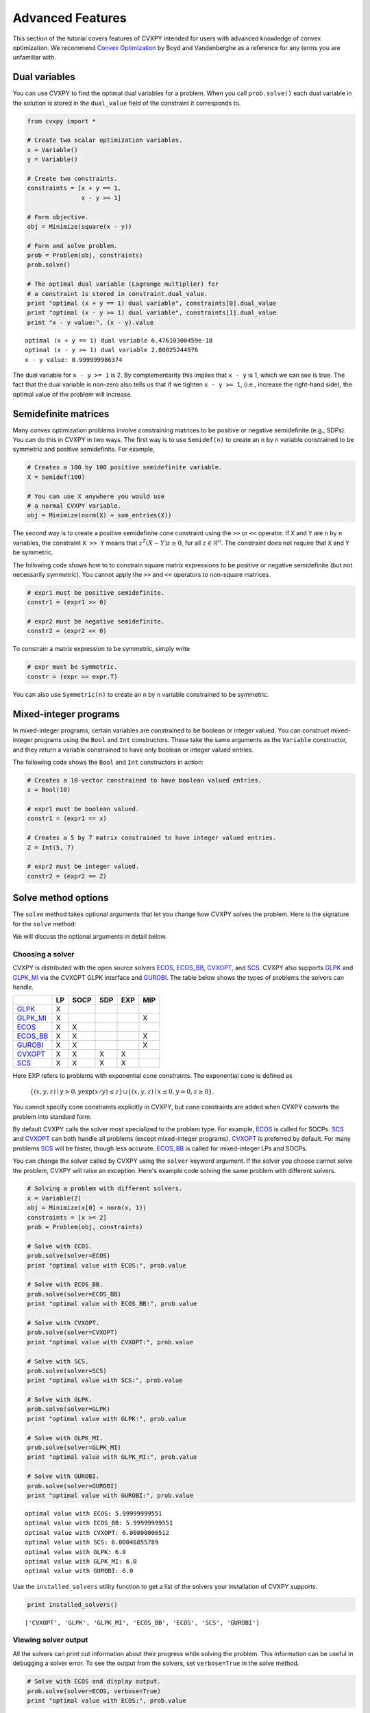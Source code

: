 .. _advanced:

Advanced Features
=================

This section of the tutorial covers features of CVXPY intended for users with advanced knowledge of convex optimization. We recommend `Convex Optimization <http://www.stanford.edu/~boyd/cvxbook/>`_ by Boyd and Vandenberghe as a reference for any terms you are unfamiliar with.

Dual variables
--------------

You can use CVXPY to find the optimal dual variables for a problem. When you call ``prob.solve()`` each dual variable in the solution is stored in the ``dual_value`` field of the constraint it corresponds to.


.. code:: python

    from cvxpy import *

    # Create two scalar optimization variables.
    x = Variable()
    y = Variable()

    # Create two constraints.
    constraints = [x + y == 1,
                   x - y >= 1]

    # Form objective.
    obj = Minimize(square(x - y))

    # Form and solve problem.
    prob = Problem(obj, constraints)
    prob.solve()

    # The optimal dual variable (Lagrange multiplier) for
    # a constraint is stored in constraint.dual_value.
    print "optimal (x + y == 1) dual variable", constraints[0].dual_value
    print "optimal (x - y >= 1) dual variable", constraints[1].dual_value
    print "x - y value:", (x - y).value

::

    optimal (x + y == 1) dual variable 6.47610300459e-18
    optimal (x - y >= 1) dual variable 2.00025244976
    x - y value: 0.999999986374

The dual variable for ``x - y >= 1`` is 2. By complementarity this implies that ``x - y`` is 1, which we can see is true. The fact that the dual variable is non-zero also tells us that if we tighten ``x - y >= 1``, (i.e., increase the right-hand side), the optimal value of the problem will increase.


.. _semidefinite:

Semidefinite matrices
----------------------

Many convex optimization problems involve constraining matrices to be positive or negative semidefinite (e.g., SDPs).
You can do this in CVXPY in two ways.
The first way is to use
``Semidef(n)`` to create an ``n`` by ``n`` variable constrained to be symmetric and positive semidefinite. For example,

.. code:: python

    # Creates a 100 by 100 positive semidefinite variable.
    X = Semidef(100)

    # You can use X anywhere you would use
    # a normal CVXPY variable.
    obj = Minimize(norm(X) + sum_entries(X))

The second way is to create a positive semidefinite cone constraint using the ``>>`` or ``<<`` operator.
If ``X`` and ``Y`` are ``n`` by ``n`` variables,
the constraint ``X >> Y`` means that :math:`z^T(X - Y)z \geq 0`, for all :math:`z \in \mathcal{R}^n`.
The constraint does not require that ``X`` and ``Y`` be symmetric.

The following code shows how to to constrain square matrix expressions to be positive or negative
semidefinite (but not necessarily symmetric).
You cannot apply the ``>>`` and ``<<`` operators to non-square matrices.

.. code:: python

    # expr1 must be positive semidefinite.
    constr1 = (expr1 >> 0)

    # expr2 must be negative semidefinite.
    constr2 = (expr2 << 0)

To constrain a matrix expression to be symmetric, simply write

.. code:: python

    # expr must be symmetric.
    constr = (expr == expr.T)

You can also use ``Symmetric(n)`` to create an ``n`` by ``n`` variable constrained to be symmetric.

.. _mip:

Mixed-integer programs
----------------------

In mixed-integer programs, certain variables are constrained to be boolean or integer valued. You can construct mixed-integer programs using the ``Bool`` and ``Int`` constructors. These take the same arguments as the ``Variable`` constructor, and they return a variable constrained to have only boolean or integer valued entries.

The following code shows the ``Bool`` and ``Int`` constructors in action:

.. code:: python

    # Creates a 10-vector constrained to have boolean valued entries.
    x = Bool(10)

    # expr1 must be boolean valued.
    constr1 = (expr1 == x)

    # Creates a 5 by 7 matrix constrained to have integer valued entries.
    Z = Int(5, 7)

    # expr2 must be integer valued.
    constr2 = (expr2 == Z)

Solve method options
--------------------

The ``solve`` method takes optional arguments that let you change how CVXPY solves the problem. Here is the signature for the ``solve`` method:

.. function:: solve(solver=None, verbose=False, **kwargs)

   Solves a DCP compliant optimization problem.

   :param solver: The solver to use.
   :type solver: str, optional
   :param verbose:  Overrides the default of hiding solver output.
   :type verbose: bool, optional
   :param kwargs: Additional keyword arguments specifying solver specific options.
   :return: The optimal value for the problem, or a string indicating why the problem could not be solved.

We will discuss the optional arguments in detail below.

.. _solvers:

Choosing a solver
^^^^^^^^^^^^^^^^^

CVXPY is distributed with the open source solvers `ECOS`_, `ECOS_BB`_, `CVXOPT`_, and `SCS`_.
CVXPY also supports `GLPK`_ and `GLPK_MI`_ via the CVXOPT GLPK interface and `GUROBI`_.
The table below shows the types of problems the solvers can handle.

+------------+----+------+-----+-----+-----+
|            | LP | SOCP | SDP | EXP | MIP |
+============+====+======+=====+=====+=====+
| `GLPK`_    | X  |      |     |     |     |
+------------+----+------+-----+-----+-----+
| `GLPK_MI`_ | X  |      |     |     | X   |
+------------+----+------+-----+-----+-----+
| `ECOS`_    | X  | X    |     |     |     |
+------------+----+------+-----+-----+-----+
| `ECOS_BB`_ | X  | X    |     |     | X   |
+------------+----+------+-----+-----+-----+
| `GUROBI`_  | X  | X    |     |     | X   |
+------------+----+------+-----+-----+-----+
| `CVXOPT`_  | X  | X    | X   | X   |     |
+------------+----+------+-----+-----+-----+
| `SCS`_     | X  | X    | X   | X   |     |
+------------+----+------+-----+-----+-----+

Here EXP refers to problems with exponential cone constraints. The exponential cone is defined as

    :math:`\{(x,y,z) \mid y > 0, y\exp(x/y) \leq z \} \cup \{ (x,y,z) \mid x \leq 0, y = 0, z \geq 0\}`.

You cannot specify cone constraints explicitly in CVXPY, but cone constraints are added when CVXPY converts the problem into standard form.

By default CVXPY calls the solver most specialized to the problem type. For example, `ECOS`_ is called for SOCPs. `SCS`_ and `CVXOPT`_ can both handle all problems (except mixed-integer programs). `CVXOPT`_ is preferred by default. For many problems `SCS`_ will be faster, though less accurate. `ECOS_BB`_ is called for mixed-integer LPs and SOCPs.

You can change the solver called by CVXPY using the ``solver`` keyword argument. If the solver you choose cannot solve the problem, CVXPY will raise an exception. Here's example code solving the same problem with different solvers.

.. code:: python

    # Solving a problem with different solvers.
    x = Variable(2)
    obj = Minimize(x[0] + norm(x, 1))
    constraints = [x >= 2]
    prob = Problem(obj, constraints)

    # Solve with ECOS.
    prob.solve(solver=ECOS)
    print "optimal value with ECOS:", prob.value

    # Solve with ECOS_BB.
    prob.solve(solver=ECOS_BB)
    print "optimal value with ECOS_BB:", prob.value

    # Solve with CVXOPT.
    prob.solve(solver=CVXOPT)
    print "optimal value with CVXOPT:", prob.value

    # Solve with SCS.
    prob.solve(solver=SCS)
    print "optimal value with SCS:", prob.value

    # Solve with GLPK.
    prob.solve(solver=GLPK)
    print "optimal value with GLPK:", prob.value

    # Solve with GLPK_MI.
    prob.solve(solver=GLPK_MI)
    print "optimal value with GLPK_MI:", prob.value

    # Solve with GUROBI.
    prob.solve(solver=GUROBI)
    print "optimal value with GUROBI:", prob.value

::

    optimal value with ECOS: 5.99999999551
    optimal value with ECOS_BB: 5.99999999551
    optimal value with CVXOPT: 6.00000000512
    optimal value with SCS: 6.00046055789
    optimal value with GLPK: 6.0
    optimal value with GLPK_MI: 6.0
    optimal value with GUROBI: 6.0

Use the ``installed_solvers`` utility function to get a list of the solvers your installation of CVXPY supports.

.. code:: python

    print installed_solvers()

::

    ['CVXOPT', 'GLPK', 'GLPK_MI', 'ECOS_BB', 'ECOS', 'SCS', 'GUROBI']

Viewing solver output
^^^^^^^^^^^^^^^^^^^^^

All the solvers can print out information about their progress while solving the problem. This information can be useful in debugging a solver error. To see the output from the solvers, set ``verbose=True`` in the solve method.

.. code:: python

    # Solve with ECOS and display output.
    prob.solve(solver=ECOS, verbose=True)
    print "optimal value with ECOS:", prob.value

::

    ECOS 1.0.3 - (c) A. Domahidi, Automatic Control Laboratory, ETH Zurich, 2012-2014.

    It     pcost         dcost      gap     pres    dres     k/t     mu      step     IR
     0   +0.000e+00   +4.000e+00   +2e+01   2e+00   1e+00   1e+00   3e+00    N/A     1 1 -
     1   +6.451e+00   +8.125e+00   +5e+00   7e-01   5e-01   7e-01   7e-01   0.7857   1 1 1
     2   +6.788e+00   +6.839e+00   +9e-02   1e-02   8e-03   3e-02   2e-02   0.9829   1 1 1
     3   +6.828e+00   +6.829e+00   +1e-03   1e-04   8e-05   3e-04   2e-04   0.9899   1 1 1
     4   +6.828e+00   +6.828e+00   +1e-05   1e-06   8e-07   3e-06   2e-06   0.9899   2 1 1
     5   +6.828e+00   +6.828e+00   +1e-07   1e-08   8e-09   4e-08   2e-08   0.9899   2 1 1

    OPTIMAL (within feastol=1.3e-08, reltol=1.5e-08, abstol=1.0e-07).
    Runtime: 0.000121 seconds.

    optimal value with ECOS: 6.82842708233

Setting solver options
^^^^^^^^^^^^^^^^^^^^^^

The `ECOS`_, `ECOS_BB`_, `CVXOPT`_, and `SCS`_ Python interfaces allow you to set solver options such as the maximum number of iterations. You can pass these options along through CVXPY as keyword arguments.

For example, here we tell SCS to use an indirect method for solving linear equations rather than a direct method.

.. code:: python

    # Solve with SCS, use sparse-indirect method.
    prob.solve(solver=SCS, verbose=True, use_indirect=True)
    print "optimal value with SCS:", prob.value

::

    ----------------------------------------------------------------------------
        SCS v1.0.5 - Splitting Conic Solver
        (c) Brendan O'Donoghue, Stanford University, 2012
    ----------------------------------------------------------------------------
    Lin-sys: sparse-indirect, nnz in A = 13, CG tol ~ 1/iter^(2.00)
    EPS = 1.00e-03, ALPHA = 1.80, MAX_ITERS = 2500, NORMALIZE = 1, SCALE = 5.00
    Variables n = 5, constraints m = 9
    Cones:  linear vars: 6
        soc vars: 3, soc blks: 1
    Setup time: 2.78e-04s
    ----------------------------------------------------------------------------
     Iter | pri res | dua res | rel gap | pri obj | dua obj | kap/tau | time (s)
    ----------------------------------------------------------------------------
         0| 4.60e+00  5.78e-01       nan      -inf       inf       inf  3.86e-05
        60| 3.92e-05  1.12e-04  6.64e-06  6.83e+00  6.83e+00  1.41e-17  9.51e-05
    ----------------------------------------------------------------------------
    Status: Solved
    Timing: Total solve time: 9.76e-05s
        Lin-sys: avg # CG iterations: 1.00, avg solve time: 2.24e-07s
        Cones: avg projection time: 4.90e-08s
    ----------------------------------------------------------------------------
    Error metrics:
    |Ax + s - b|_2 / (1 + |b|_2) = 3.9223e-05
    |A'y + c|_2 / (1 + |c|_2) = 1.1168e-04
    |c'x + b'y| / (1 + |c'x| + |b'y|) = 6.6446e-06
    dist(s, K) = 0, dist(y, K*) = 0, s'y = 0
    ----------------------------------------------------------------------------
    c'x = 6.8284, -b'y = 6.8285
    ============================================================================
    optimal value with SCS: 6.82837896975

Here's the complete list of solver options.

`ECOS`_ options:

``'max_iters'``
    maximum number of iterations (default: 100).

``'abstol'``
    absolute accuracy (default: 1e-7).

``'reltol'``
    relative accuracy (default: 1e-6).

``'feastol'``
    tolerance for feasibility conditions (default: 1e-7).

``'abstol_inacc'``
    absolute accuracy for inaccurate solution (default: 5e-5).

``'reltol_inacc'``
    relative accuracy for inaccurate solution (default: 5e-5).

``'feastol_inacc'``
    tolerance for feasibility condition for inaccurate solution (default: 1e-4).

`ECOS_BB`_ options:

``'mi_max_iters'``
    maximum number of branch and bound iterations (default: 1000)

``'mi_abs_eps'``
    absolute tolerance between upper and lower bounds (default: 1e-6)

``'mi_rel_eps'``
    relative tolerance, (U-L)/L, between upper and lower bounds (default: 1e-3)

`CVXOPT`_ options:

``'max_iters'``
    maximum number of iterations (default: 100).

``'abstol'``
    absolute accuracy (default: 1e-7).

``'reltol'``
    relative accuracy (default: 1e-6).

``'feastol'``
    tolerance for feasibility conditions (default: 1e-7).

``'refinement'``
    number of iterative refinement steps after solving KKT system (default: 1).

``'kktsolver'``
    The KKT solver used. The default, "chol", does a Cholesky factorization with preprocessing to make A and [A; G] full rank.
    The "robust" solver does an LDL factorization without preprocessing.
    It is slower, but more robust.

`SCS`_ options:

``'max_iters'``
    maximum number of iterations (default: 2500).

``'eps'``
    convergence tolerance (default: 1e-3).

``'alpha'``
    relaxation parameter (default: 1.8).

``'normalize'``
    whether to precondition data matrices (default: True).

``'use_indirect'``
    whether to use indirect solver for KKT sytem (instead of direct) (default: False).

Getting the standard form
-------------------------

If you are interested in getting the standard form that CVXPY produces for a problem, you can use the ``get_problem_data`` method. Calling ``get_problem_data(solver)`` on a problem object returns a dict of the arguments that CVXPY would pass to that solver. If the solver you choose cannot solve the problem, CVXPY will raise an exception.

.. code:: python

    # Get ECOS arguments.
    data = prob.get_problem_data(ECOS)

    # Get ECOS_BB arguments.
    data = prob.get_problem_data(ECOS_BB)

    # Get CVXOPT arguments.
    data = prob.get_problem_data(CVXOPT)

    # Get SCS arguments.
    data = prob.get_problem_data(SCS)

After you solve the standard conic form problem returned by ``get_problem_data``, you can unpack the raw solver output using the ``unpack_results`` method. Calling ``unpack_results(solver, solver_output)`` on a problem will update the values of all primal and dual variables as well as the problem value and status.

For example, the following code is equivalent to solving the problem directly with CVXPY:

.. code:: python

    # Get ECOS arguments.
    data = prob.get_problem_data(ECOS)
    # Call ECOS solver.
    solver_output = ecos.solve(data["c"], data["G"], data["h"],
                               data["dims"], data["A"], data["b"])
    # Unpack raw solver output.
    prob.unpack_results(ECOS, solver_output)

.. _CVXOPT: http://cvxopt.org/
.. _ECOS: https://www.embotech.com/ECOS
.. _ECOS_BB: https://www.embotech.com/ECOS
.. _SCS: http://github.com/cvxgrp/scs
.. _GLPK: https://www.gnu.org/software/glpk/
.. _GLPK_MI: https://www.gnu.org/software/glpk/
.. _GUROBI: http://www.gurobi.com/
